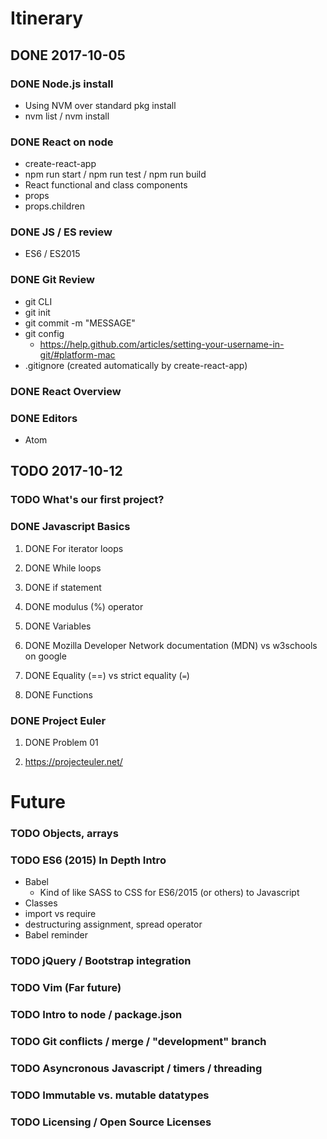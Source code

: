 
* Itinerary
** DONE 2017-10-05
   CLOSED: [2017-10-05 Thu 17:30]
*** DONE Node.js install
    CLOSED: [2017-10-05 Thu 15:44]
- Using NVM over standard pkg install
- nvm list / nvm install

*** DONE React on node
    CLOSED: [2017-10-05 Thu 16:39]
- create-react-app
- npm run start / npm run test / npm run build
- React functional and class components
- props
- props.children

*** DONE JS / ES review
    CLOSED: [2017-10-05 Thu 16:39]
- ES6 / ES2015

*** DONE Git Review
    CLOSED: [2017-10-05 Thu 17:19]
- git CLI
- git init
- git commit -m "MESSAGE"
- git config
  - https://help.github.com/articles/setting-your-username-in-git/#platform-mac
- .gitignore (created automatically by create-react-app)

*** DONE React Overview
    CLOSED: [2017-10-05 Thu 16:39]

*** DONE Editors
    CLOSED: [2017-10-05 Thu 16:39]
- Atom
** TODO 2017-10-12
   SCHEDULED: <2017-10-12 Thu 14:30>
*** TODO What's our first project?
*** DONE Javascript Basics
    CLOSED: [2017-10-12 Thu 17:48]
**** DONE For iterator loops
     CLOSED: [2017-10-12 Thu 16:44]
**** DONE While loops
     CLOSED: [2017-10-12 Thu 17:47]
**** DONE if statement
     CLOSED: [2017-10-12 Thu 16:44]
**** DONE modulus (%) operator
     CLOSED: [2017-10-12 Thu 16:44]
**** DONE Variables
     CLOSED: [2017-10-12 Thu 16:45]
**** DONE Mozilla Developer Network documentation (MDN) vs w3schools on google
     CLOSED: [2017-10-12 Thu 16:45]
**** DONE Equality (==) vs strict equality (===)
     CLOSED: [2017-10-12 Thu 17:47]
**** DONE Functions
     CLOSED: [2017-10-12 Thu 17:47]
*** DONE Project Euler
    CLOSED: [2017-10-12 Thu 17:47]
**** DONE Problem 01
     CLOSED: [2017-10-12 Thu 17:48]
**** https://projecteuler.net/

* Future
*** TODO Objects, arrays
*** TODO ES6 (2015) In Depth Intro
- Babel
  - Kind of like SASS to CSS for ES6/2015 (or others) to Javascript
- Classes
- import vs require
- destructuring assignment, spread operator
- Babel reminder
*** TODO jQuery / Bootstrap integration
*** TODO Vim (Far future)
*** TODO Intro to node / package.json
*** TODO Git conflicts / merge / "development" branch
*** TODO Asyncronous Javascript / timers / threading
*** TODO Immutable vs. mutable datatypes
*** TODO Licensing / Open Source Licenses

